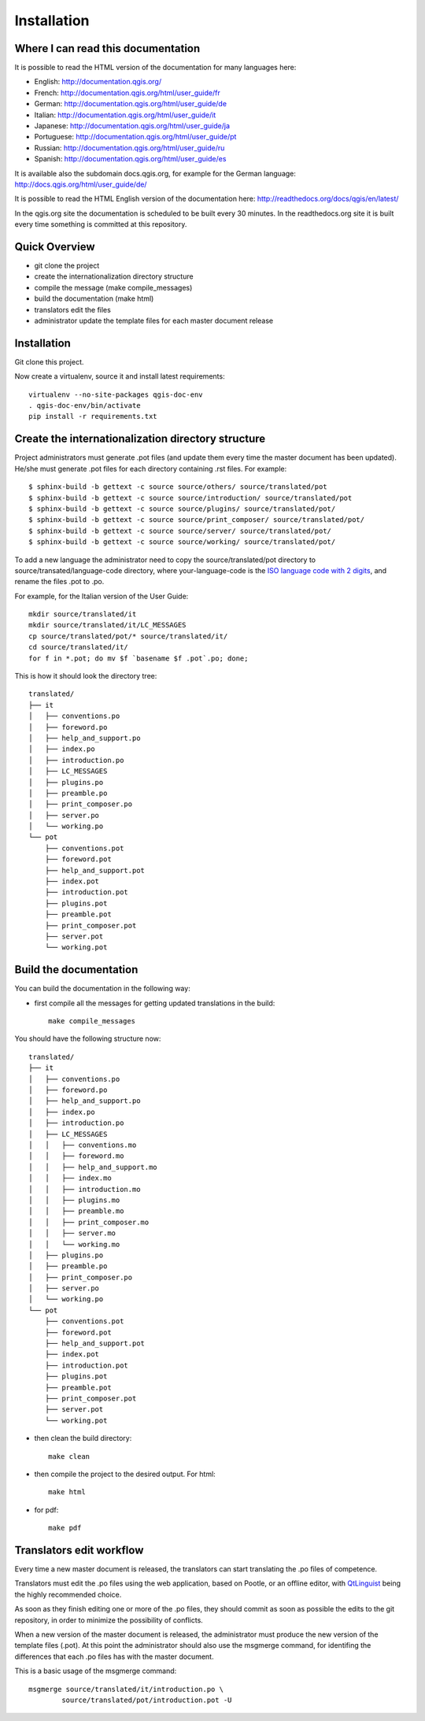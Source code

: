 Installation
================================================================================

Where I can read this documentation
--------------------------------------------------------------------------------

It is possible to read the HTML version of the documentation for many languages 
here:

* English: http://documentation.qgis.org/
* French: http://documentation.qgis.org/html/user_guide/fr
* German: http://documentation.qgis.org/html/user_guide/de
* Italian: http://documentation.qgis.org/html/user_guide/it
* Japanese: http://documentation.qgis.org/html/user_guide/ja
* Portuguese: http://documentation.qgis.org/html/user_guide/pt
* Russian: http://documentation.qgis.org/html/user_guide/ru
* Spanish: http://documentation.qgis.org/html/user_guide/es

It is available also the subdomain docs.qgis.org, for example for the German 
language:
http://docs.qgis.org/html/user_guide/de/

It is possible to read the HTML English version of the documentation here:
http://readthedocs.org/docs/qgis/en/latest/

In the qgis.org site the documentation is scheduled to be built every 30 
minutes. In the readthedocs.org site it is built every time something is 
committed at this repository.

Quick Overview
--------------------------------------------------------------------------------

* git clone the project
* create the internationalization directory structure
* compile the message (make compile_messages)
* build the documentation (make html)
* translators edit the files
* administrator update the template files for each master document release

Installation
--------------------------------------------------------------------------------

Git clone this project.
   
Now create a virtualenv, source it and install latest requirements::
    
    virtualenv --no-site-packages qgis-doc-env
    . qgis-doc-env/bin/activate
    pip install -r requirements.txt
   
Create the internationalization directory structure
--------------------------------------------------------------------------------

Project administrators must generate .pot files (and update them every time the 
master document has been updated). He/she must generate .pot files for each
directory containing .rst files. For example::

	$ sphinx-build -b gettext -c source source/others/ source/translated/pot
	$ sphinx-build -b gettext -c source source/introduction/ source/translated/pot
	$ sphinx-build -b gettext -c source source/plugins/ source/translated/pot/
	$ sphinx-build -b gettext -c source source/print_composer/ source/translated/pot/
	$ sphinx-build -b gettext -c source source/server/ source/translated/pot/
	$ sphinx-build -b gettext -c source source/working/ source/translated/pot/

To add a new language the administrator need to copy the source/translated/pot 
directory to source/transated/language-code directory, where your-language-code 
is the `ISO language code with 2 digits 
<http://en.wikipedia.org/wiki/List_of_ISO_639-1_codes>`_, and rename the files 
.pot to .po.

For example, for the Italian version of the User Guide::

	mkdir source/translated/it
	mkdir source/translated/it/LC_MESSAGES
	cp source/translated/pot/* source/translated/it/
	cd source/translated/it/
	for f in *.pot; do mv $f `basename $f .pot`.po; done;

This is how it should look the directory tree::

	translated/
	├── it
	│   ├── conventions.po
	│   ├── foreword.po
	│   ├── help_and_support.po
	│   ├── index.po
	│   ├── introduction.po
	│   ├── LC_MESSAGES
	│   ├── plugins.po
	│   ├── preamble.po
	│   ├── print_composer.po
	│   ├── server.po
	│   └── working.po
	└── pot
	    ├── conventions.pot
	    ├── foreword.pot
	    ├── help_and_support.pot
	    ├── index.pot
	    ├── introduction.pot
	    ├── plugins.pot
	    ├── preamble.pot
	    ├── print_composer.pot
	    ├── server.pot
	    └── working.pot

  
Build the documentation
--------------------------------------------------------------------------------

You can build the documentation in the following way:

* first compile all the messages for getting updated translations in the build::

    make compile_messages

You should have the following structure now::

	translated/
	├── it
	│   ├── conventions.po
	│   ├── foreword.po
	│   ├── help_and_support.po
	│   ├── index.po
	│   ├── introduction.po
	│   ├── LC_MESSAGES
	│   │   ├── conventions.mo
	│   │   ├── foreword.mo
	│   │   ├── help_and_support.mo
	│   │   ├── index.mo
	│   │   ├── introduction.mo
	│   │   ├── plugins.mo
	│   │   ├── preamble.mo
	│   │   ├── print_composer.mo
	│   │   ├── server.mo
	│   │   └── working.mo
	│   ├── plugins.po
	│   ├── preamble.po
	│   ├── print_composer.po
	│   ├── server.po
	│   └── working.po
	└── pot
	    ├── conventions.pot
	    ├── foreword.pot
	    ├── help_and_support.pot
	    ├── index.pot
	    ├── introduction.pot
	    ├── plugins.pot
	    ├── preamble.pot
	    ├── print_composer.pot
	    ├── server.pot
	    └── working.pot


* then clean the build directory::

    make clean
    
* then compile the project to the desired output. For html::
    
    make html
    
* for pdf::
    
    make pdf
    

Translators edit workflow
--------------------------------------------------------------------------------

Every time a new master document is released, the translators can start 
translating the .po files of competence.

Translators must edit the .po files using the web application, based on Pootle, 
or an offline editor, with `QtLinguist 
<http://qt-apps.org/content/show.php/Qt+Linguist+Download?content=89360>`_ being the 
highly recommended choice.

As soon as they finish editing one or more of the .po files, they should commit 
as soon as possible the edits to the git repository, in order to minimize the 
possibility of conflicts.

When a new version of the master document is released, the administrator must 
produce the new version of the template files (.pot).
At this point the administrator should also use the msgmerge command, for 
identifing the differences that each .po files has with the master document.

This is a basic usage of the msgmerge command::

	msgmerge source/translated/it/introduction.po \ 
		source/translated/pot/introduction.pot -U


